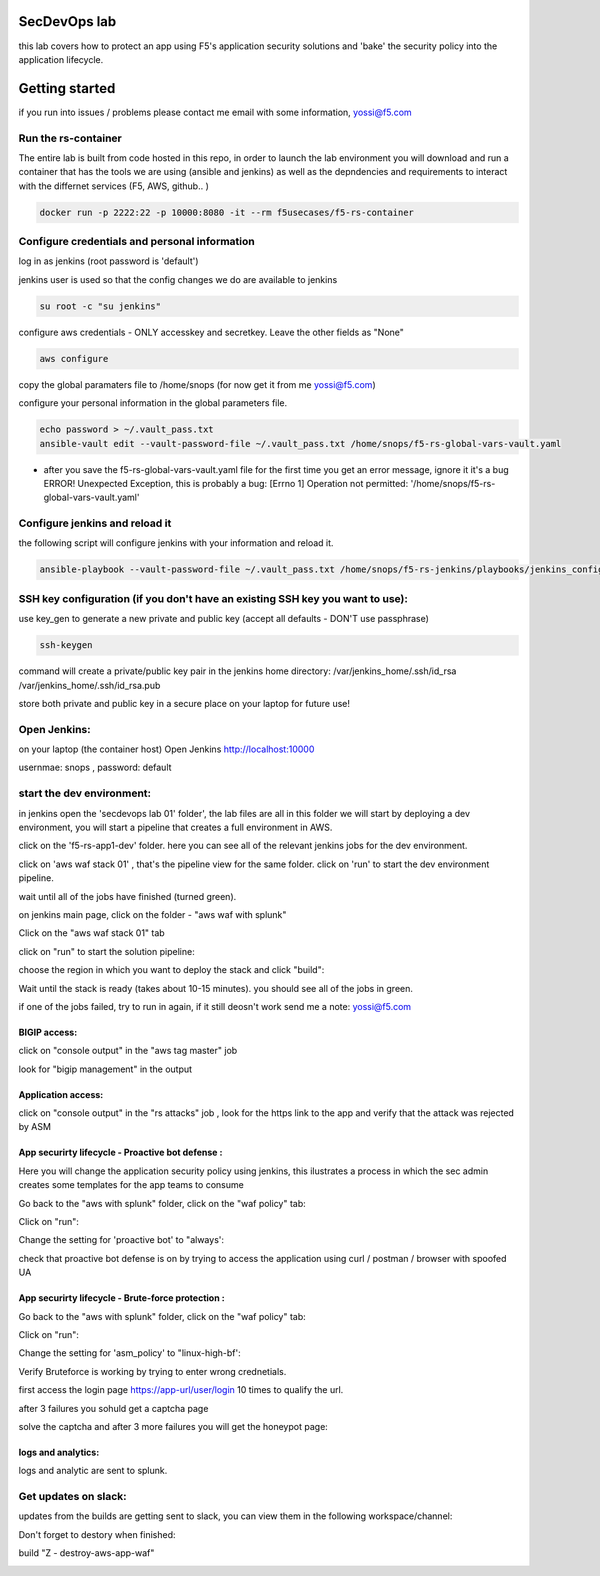 SecDevOps lab 
===================

this lab covers how to protect an app using F5's application security solutions and 'bake' the security policy into the application lifecycle. 

Getting started
===================

if you run into issues / problems please contact me email with some information, yossi@f5.com


Run the rs-container
----------------------------

The entire lab is built from code hosted in this repo, in order to launch the lab environment you will download and run a container that has the tools we are using (ansible and jenkins) as well as the depndencies and requirements to interact with the differnet services (F5, AWS, github.. ) 


.. code-block:: terminal

    docker run -p 2222:22 -p 10000:8080 -it --rm f5usecases/f5-rs-container



Configure credentials and personal information
------------------------------------------------------------

log in as jenkins (root password is 'default')

jenkins user is used so that the config changes we do are available to jenkins

.. code-block:: terminal

   su root -c "su jenkins"
   
   
configure aws credentials - ONLY accesskey and secretkey. Leave the other fields as "None"


.. code-block:: terminal

   aws configure


copy the global paramaters file to /home/snops (for now get it from me yossi@f5.com) 

configure your personal information in the global parameters file. 

.. code-block:: terminal

   echo password > ~/.vault_pass.txt
   ansible-vault edit --vault-password-file ~/.vault_pass.txt /home/snops/f5-rs-global-vars-vault.yaml

* after you save the f5-rs-global-vars-vault.yaml file for the first time you get an error message, ignore it it's a bug
  ERROR! Unexpected Exception, this is probably a bug: [Errno 1] Operation not permitted: '/home/snops/f5-rs-global-vars-vault.yaml'

Configure jenkins and reload it
------------------------------------------------------------

the following script will configure jenkins with your information and reload it. 

.. code-block:: terminal

   ansible-playbook --vault-password-file ~/.vault_pass.txt /home/snops/f5-rs-jenkins/playbooks/jenkins_config.yaml

   
SSH key configuration (if you don't have an existing SSH key you want to use):
------------------------------------------------------------------------------------

use key_gen to generate a new private and public key (accept all defaults - DON'T use passphrase)

.. code-block:: terminal

   ssh-keygen
   
command will create a private/public key pair in the jenkins home directory: /var/jenkins_home/.ssh/id_rsa /var/jenkins_home/.ssh/id_rsa.pub

store both private and public key in a secure place on your laptop for future use!


Open Jenkins:
------------------------------------------------------------------------------------

on your laptop (the container host) Open Jenkins http://localhost:10000

usernmae: snops , password: default



start the dev environment:
------------------------------------------------------------------------------------

in jenkins open the 'secdevops lab 01' folder', the lab files are all in this folder 
we will start by deploying a dev environment, you will start a pipeline that creates a full environment in AWS. 

click on the 'f5-rs-app1-dev' folder.
here you can see all of the relevant jenkins jobs for the dev environment.

click on 'aws waf stack 01' , that's the pipeline view for the same folder. 
click on 'run' to start the dev environment pipeline. 

wait until all of the jobs have finished (turned green). 


.. image:: img/jenkins.png
   :align: center
   
   
on jenkins main page, click on the folder - "aws waf with splunk"

.. image:: img/jenkins10.PNG
   :align: center


Click on the "aws waf stack 01" tab

.. image:: img/jenkins102.PNG
   :align: center

click on "run" to start the solution pipeline:

.. image:: img/jenkins11.PNG
   :align: center

choose the region in which you want to deploy the stack and click "build":

Wait until the stack is ready (takes about 10-15 minutes). you should see all of the jobs in green. 

if one of the jobs failed, try to run in again, if it still deosn't work send me a note: yossi@f5.com

.. image:: img/jenkins12.PNG
   :align: center
   
   
BIGIP access:
~~~~~~~~~~~~~~

click on "console output" in the "aws tag master" job 

.. image:: img/jenkins3.PNG
   :align: center

look for "bigip management" in the output

.. image:: img/jenkins4.PNG
   :align: center


Application access:
~~~~~~~~~~~~~~~~~~~

click on "console output" in the "rs attacks" job , look for the https link to the app and verify that the attack was rejected by ASM 

.. image:: img/jenkins5.PNG
   :align: center

App securirty lifecycle - Proactive bot defense :
~~~~~~~~~~~~~~~~~~~

Here you will change the application security policy using jenkins, this ilustrates a process in which the sec admin creates some templates for the app teams to consume

Go back to the "aws with splunk" folder, click on the "waf policy" tab:

.. image:: img/jenkins101.PNG
   :align: center

Click on "run":

.. image:: img/jenkins13.PNG
   :align: center

Change the setting for 'proactive bot' to "always':

.. image:: img/jenkins14.PNG
   :align: center

check that proactive bot defense is on by trying to access the application using curl / postman / browser with spoofed UA 

App securirty lifecycle - Brute-force protection :
~~~~~~~~~~~~~~~~~~~

Go back to the "aws with splunk" folder, click on the "waf policy" tab:

.. image:: img/jenkins101.PNG
   :align: center

Click on "run":

.. image:: img/jenkins13.PNG
   :align: center

Change the setting for 'asm_policy' to "linux-high-bf':

.. image:: img/jenkins15.PNG
   :align: center
   

Verify Bruteforce is working by trying to enter wrong crednetials. 

first access the login page https://app-url/user/login 10 times to qualify the url.

after 3 failures you sohuld get a captcha page 

solve the captcha and after 3 more failures you will get the honeypot page:

.. image:: img/honeypot01.PNG
   :align: center

logs and analytics:
~~~~~~~~~~~~~~~~~~~

logs and analytic are sent to splunk.

.. image:: img/splunk1.PNG
   :align: center
   
   
Get updates on slack:
------------------------------------------------------------------------------------

updates from the builds are getting sent to slack, you can view them in the following workspace/channel:

.. image:: img/slack1.PNG
   :align: center



Don't forget to destory when finished:

build	"Z - destroy-aws-app-waf"

.. image:: img/jenkinsz.PNG
   :align: center

   
   

.. |run_rs_container| raw:: html

   <a href="https://hub.docker.com/r/f5usecases/f5-rs-container/" target="_blank">Docker hub page</a>

.. |install_ansible| raw:: html

   <a href="http://docs.ansible.com/ansible/latest/intro_installation.html" target="_blank">http://docs.ansible.com/ansible/latest/intro_installation.html</a>

.. |rs_video| raw:: html

   <a href="https://gitswarm.f5net.com/f5-reference-solutions/f5-rs-docs/blob/master/img/rs-video.mp4" target="_blank">quickstart video</a> 
